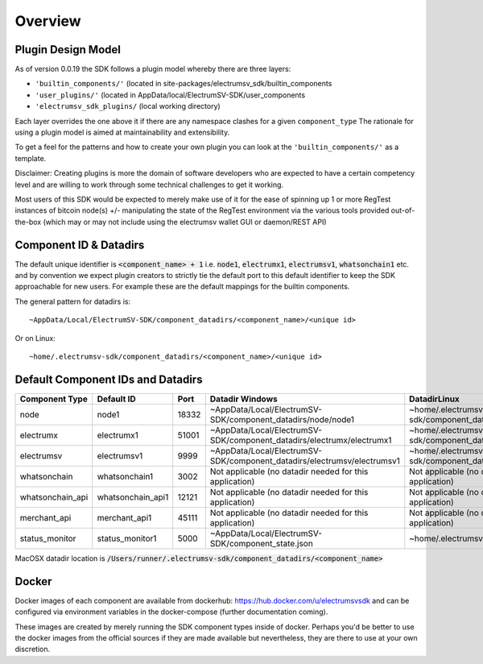 Overview
============

Plugin Design Model
--------------------
As of version 0.0.19 the SDK follows a plugin model whereby there are three layers:

- ``'builtin_components/'``  (located in site-packages/electrumsv_sdk/builtin_components
- ``'user_plugins/'``   (located in AppData/local/ElectrumSV-SDK/user_components
- ``'electrumsv_sdk_plugins/`` (local working directory)

Each layer overrides the one above it if there are any namespace clashes for a given ``component_type``
The rationale for using a plugin model is aimed at maintainability and extensibility.

To get a feel for the patterns and how to create your own plugin you can look at the ``'builtin_components/'``
as a template.

Disclaimer: Creating plugins is more the domain of software developers who are expected to have a
certain competency level and are willing to work through some technical challenges to get it working.

Most users of this SDK would be expected to merely make use of it for the ease of spinning up 1 or more RegTest
instances of bitcoin node(s) +/- manipulating the state of the RegTest environment via the various tools
provided out-of-the-box (which may or may not include using the electrumsv wallet GUI or daemon/REST API)


Component ID & Datadirs
------------------------
The default unique identifier is :code:`<component_name> + 1` i.e.
:code:`node1`, :code:`electrumx1`, :code:`electrumsv1`, :code:`whatsonchain1` etc. and
by convention we expect plugin creators to strictly tie the default port to this default identifier to keep the
SDK approachable for new users. For example these are the default mappings for the builtin components.

The general pattern for datadirs is::

   ~AppData/Local/ElectrumSV-SDK/component_datadirs/<component_name>/<unique id>

Or on Linux::

   ~home/.electrumsv-sdk/component_datadirs/<component_name>/<unique id>

Default Component IDs and Datadirs
-----------------------------------

+------------------+-------------------+-------+-------------------------------------------------------------------------+-----------------------------------------------------------------+
| Component Type   | Default ID        | Port  | Datadir Windows                                                         | DatadirLinux                                                    |
+==================+===================+=======+=========================================================================+=================================================================+
| node             | node1             | 18332 | ~AppData/Local/ElectrumSV-SDK/component_datadirs/node/node1             | ~home/.electrumsv-sdk/component_datadirs/node/node1             |
+------------------+-------------------+-------+-------------------------------------------------------------------------+-----------------------------------------------------------------+
| electrumx        | electrumx1        | 51001 | ~AppData/Local/ElectrumSV-SDK/component_datadirs/electrumx/electrumx1   | ~home/.electrumsv-sdk/component_datadirs/electrumx/electrumx1   |
+------------------+-------------------+-------+-------------------------------------------------------------------------+-----------------------------------------------------------------+
| electrumsv       | electrumsv1       | 9999  | ~AppData/Local/ElectrumSV-SDK/component_datadirs/electrumsv/electrumsv1 | ~home/.electrumsv-sdk/component_datadirs/electrumsv/electrumsv1 |
+------------------+-------------------+-------+-------------------------------------------------------------------------+-----------------------------------------------------------------+
| whatsonchain     | whatsonchain1     | 3002  | Not applicable (no datadir needed for this application)                 | Not applicable (no datadir needed for this application)         |
+------------------+-------------------+-------+-------------------------------------------------------------------------+-----------------------------------------------------------------+
| whatsonchain_api | whatsonchain_api1 | 12121 | Not applicable (no datadir needed for this application)                 | Not applicable (no datadir needed for this application)         |
+------------------+-------------------+-------+-------------------------------------------------------------------------+-----------------------------------------------------------------+
| merchant_api     | merchant_api1     | 45111 | Not applicable (no datadir needed for this application)                 | Not applicable (no datadir needed for this application)         |
+------------------+-------------------+-------+-------------------------------------------------------------------------+-----------------------------------------------------------------+
| status_monitor   | status_monitor1   | 5000  | ~AppData/Local/ElectrumSV-SDK/component_state.json                      | ~home/.electrumsv-sdk/component_state.json                      |
+------------------+-------------------+-------+-------------------------------------------------------------------------+-----------------------------------------------------------------+

MacOSX datadir location is :code:`/Users/runner/.electrumsv-sdk/component_datadirs/<component_name>`


Docker
--------------------------------
Docker images of each component are available from dockerhub: https://hub.docker.com/u/electrumsvsdk
and can be configured via environment variables in the docker-compose (further documentation coming).

These images are created by merely running the SDK component types inside of docker.
Perhaps you'd be better to use the docker images from the official sources if they
are made available but nevertheless, they are there to use at your own discretion.
